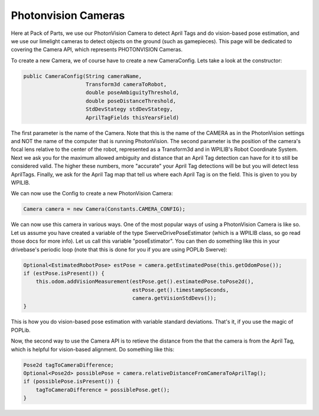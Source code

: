 Photonvision Cameras
====================

Here at Pack of Parts, we use our PhotonVision Camera to detect April Tags and 
do vision-based pose estimation, and we use our limelight cameras to detect objects 
on the ground (such as gamepieces). This page will be dedicated to covering the 
Camera API, which represents PHOTONVISION Cameras.

To create a new Camera, we of course have to create a new CameraConfig. Lets take a 
look at the constructor:

.. code-block:: java

    public CameraConfig(String cameraName, 
                        Transform3d cameraToRobot, 
                        double poseAmbiguityThreshold, 
                        double poseDistanceThreshold, 
                        StdDevStategy stdDevStategy, 
                        AprilTagFields thisYearsField)

The first parameter is the name of the Camera. Note that this is the name of the 
CAMERA as in the PhotonVision settings and NOT the name of the computer that is 
running PhotonVision. The second parameter is the position of the camera's focal 
lens relative to the center of the robot, represented as a Transform3d and in 
WPILIB's Robot Coordinate System. Next we ask you for the maximum allowed ambiguity 
and distance that an April Tag detection can have for it to still be considered valid. 
The higher these numbers, more "accurate" your April Tag detections will be but you 
will detect less AprilTags. Finally, we ask for the April Tag map that tell us where 
each April Tag is on the field. This is given to you by WPILIB.

We can now use the Config to create a new PhotonVision Camera:

.. code-block:: java

    Camera camera = new Camera(Constants.CAMERA_CONFIG);

We can now use this camera in various ways. One of the most popular ways of using a 
PhotonVision Camera is like so. Let us assume you have created a variable of the type 
SwerveDrivePoseEstimator (which is a WPILIB class, so go read those docs for more info). 
Let us call this variable "poseEstimator". You can then do something like this in your 
drivebase's periodic loop (note that this is done for you if you are using POPLib Swerve):

.. code-block:: java

    Optional<EstimatedRobotPose> estPose = camera.getEstimatedPose(this.getOdomPose());
    if (estPose.isPresent()) {
        this.odom.addVisionMeasurement(estPose.get().estimatedPose.toPose2d(), 
                                       estPose.get().timestampSeconds, 
                                       camera.getVisionStdDevs());
    }

This is how you do vision-based pose estimation with variable standard deviations. That's 
it, if you use the magic of POPLib. 

Now, the second way to use the Camera API is to retieve the distance from the that the 
camera is from the April Tag, which is helpful for vision-based alignment. Do something 
like this:

.. code-block:: java

    Pose2d tagToCameraDifference;
    Optional<Pose2d> possiblePose = camera.relativeDistanceFromCameraToAprilTag();
    if (possiblePose.isPresent()) {
        tagToCameraDifference = possiblePose.get();
    }

